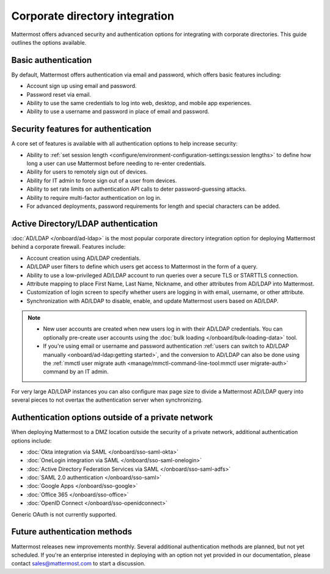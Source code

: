 Corporate directory integration 
================================

Mattermost offers advanced security and authentication options for integrating with corporate directories. This guide outlines the options available.

Basic authentication 
---------------------

By default, Mattermost offers authentication via email and password, which offers basic features including:

- Account sign up using email and password.
- Password reset via email.
- Ability to use the same credentials to log into web, desktop, and mobile app experiences.
- Ability to use a username and password in place of email and password.

Security features for authentication 
------------------------------------

A core set of features is available with all authentication options to help increase security:

- Ability to :ref:`set session length <configure/environment-configuration-settings:session lengths>` to define how long a user can use Mattermost before needing to re-enter credentials.
- Ability for users to remotely sign out of devices.
- Ability for IT admin to force sign out of a user from devices.
- Ability to set rate limits on authentication API calls to deter password-guessing attacks.
- Ability to require multi-factor authentication on log in.
- For advanced deployments, password requirements for length and special characters can be added.

Active Directory/LDAP authentication
------------------------------------

:doc:`AD/LDAP </onboard/ad-ldap>` is the most popular corporate directory integration option for deploying Mattermost behind a corporate firewall. Features include:

- Account creation using AD/LDAP credentials.
- AD/LDAP user filters to define which users get access to Mattermost in the form of a query.
- Ability to use a low-privileged AD/LDAP account to run queries over a secure TLS or STARTTLS connection.
- Attribute mapping to place First Name, Last Name, Nickname, and other attributes from AD/LDAP into Mattermost.
- Customization of login screen to specify whether users are logging in with email, username, or other attribute.
- Synchronization with AD/LDAP to disable, enable, and update Mattermost users based on AD/LDAP.

.. note:: 
   - New user accounts are created when new users log in with their AD/LDAP credentials. You can optionally pre-create user accounts using the :doc:`bulk loading </onboard/bulk-loading-data>` tool.
   - If you're using email or username and password authentication :ref:`users can switch to AD/LDAP manually <onboard/ad-ldap:getting started>`, and the conversion to AD/LDAP can also be done using the :ref:`mmctl user migrate auth <manage/mmctl-command-line-tool:mmctl user migrate-auth>` command by an IT admin.

For very large AD/LDAP instances you can also configure max page size to divide a Mattermost AD/LDAP query into several pieces to not overtax the authentication server when synchronizing.

Authentication options outside of a private network
---------------------------------------------------

When deploying Mattermost to a DMZ location outside the security of a private network, additional authentication options include:

- :doc:`Okta integration via SAML </onboard/sso-saml-okta>`
- :doc:`OneLogin integration via SAML </onboard/sso-saml-onelogin>`
- :doc:`Active Directory Federation Services via SAML </onboard/sso-saml-adfs>`
- :doc:`SAML 2.0 authentication </onboard/sso-saml>`
- :doc:`Google Apps </onboard/sso-google>`
- :doc:`Office 365 </onboard/sso-office>`
- :doc:`OpenID Connect </onboard/sso-openidconnect>`

Generic OAuth is not currently supported.

Future authentication methods
-----------------------------

Mattermost releases new improvements monthly. Several additional authentication methods are planned, but not yet scheduled. If you're an enterprise interested in deploying with an option not yet provided in our documentation, please contact sales@mattermost.com to start a discussion.
